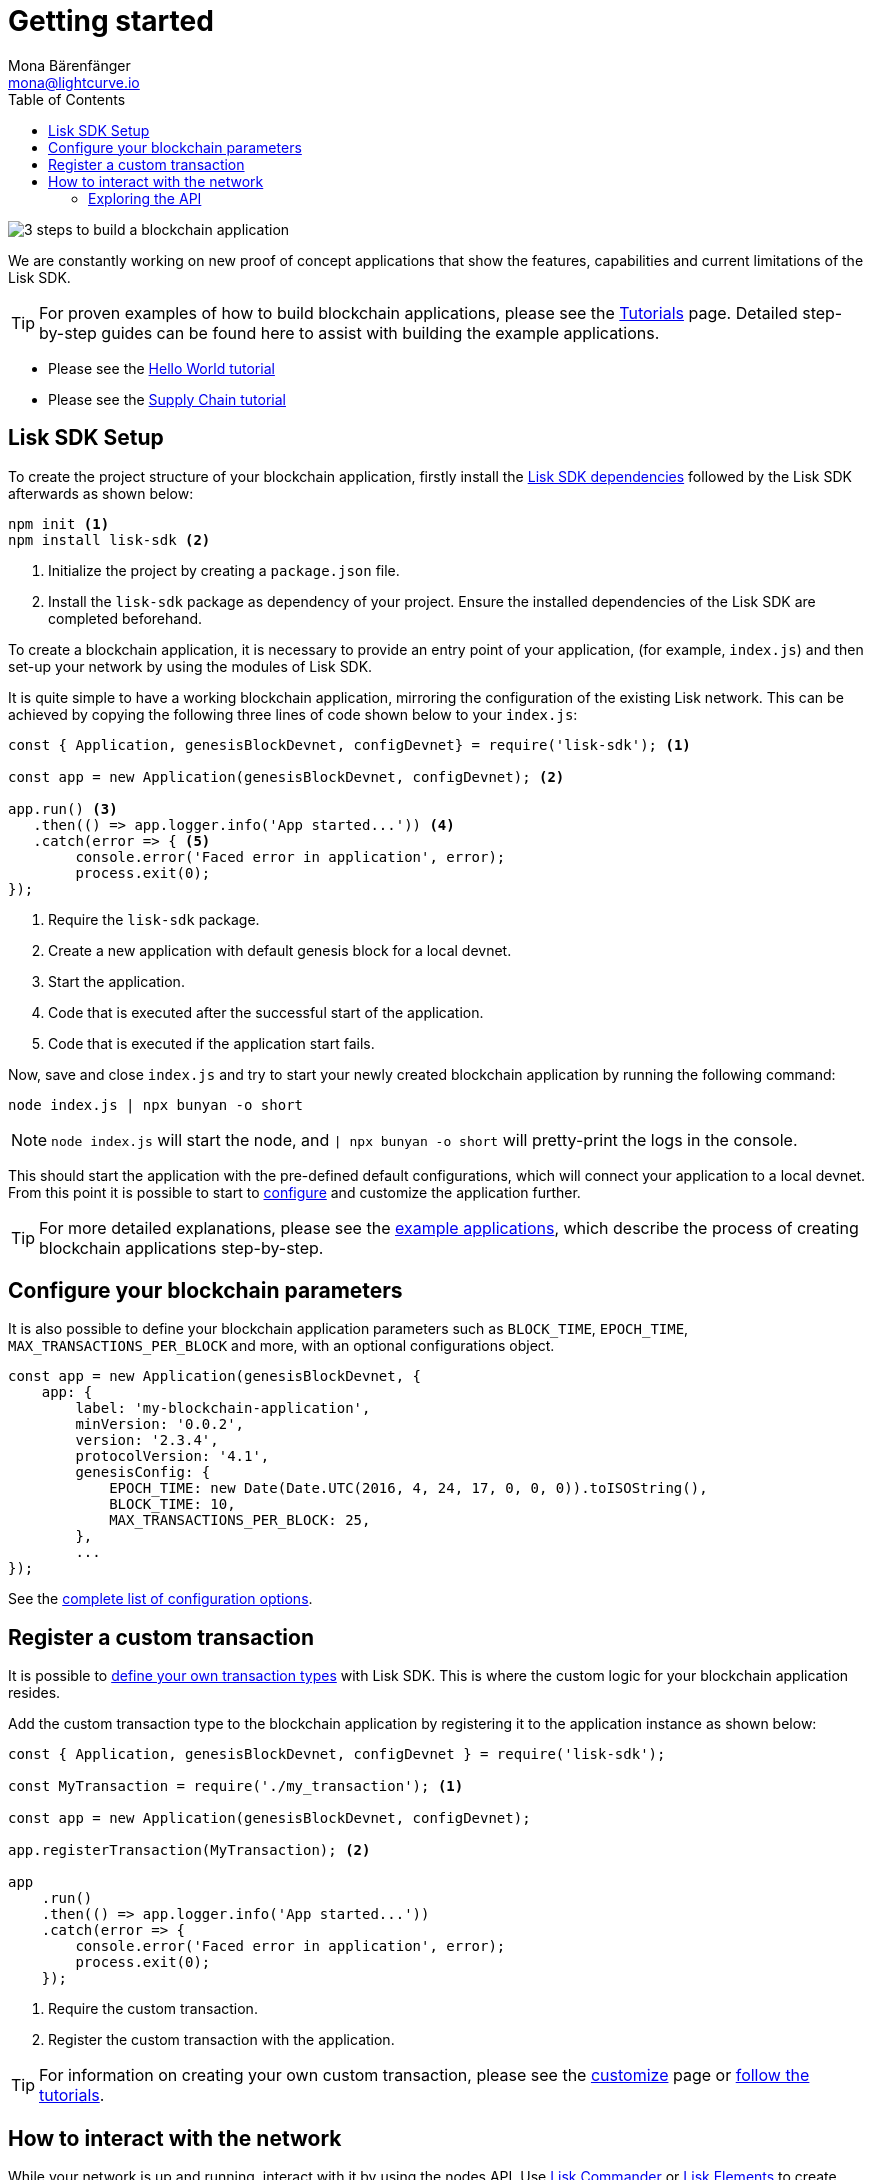= Getting started
Mona Bärenfänger <mona@lightcurve.io>
:toc:
:v_core: 3.0.0

:url_github_desktop: https://github.com/LiskHQ/lisk-desktop
:url_github_explorer: https://github.com/LiskHQ/lisk-explorer
:url_github_swaggerui: https://github.com/swagger-api/swagger-ui
:url_lisk_testnet_api_spec: https://testnet.lisk.io/api/spec

:url_commander: reference/lisk-commander/index.adoc
:url_config: reference/config.adoc
:url_core_api: {v_core}@lisk-core::reference/api.adoc
:url_core_network: {v_core}@lisk-core::interact-with-network.adoc
:url_customize: guides/customize.adoc
:url_elements: reference/lisk-elements/index.adoc
:url_elements_api: reference/lisk-elements/packages/api-client.adoc
:url_elements_packages: reference/lisk-elements/packages/index.adoc
:url_guides_config: guides/configuration.adoc
:url_reference_api: reference/api.adoc
:url_setup: setup.adoc
:url_tutorials: tutorials/index.adoc
:url_tutorials_hello: tutorials/hello-world.adoc
:url_tutorials_transport: tutorials/transport.adoc


image:3-steps.png[3 steps to build a blockchain application]

[sidebar]
****
We are constantly working on new proof of concept applications that show the features, capabilities and current limitations of the Lisk SDK.

TIP: For proven examples of how to build blockchain applications, please see the xref:{url_tutorials}[Tutorials] page.
Detailed step-by-step guides can be found here to assist with building the example applications.

* Please see the xref:{url_tutorials_hello}[Hello World tutorial]
* Please see the xref:{url_tutorials_transport}[Supply Chain tutorial]
****

== Lisk SDK Setup

To create the project structure of your blockchain application, firstly install the xref:{url_setup}[Lisk SDK dependencies] followed by the Lisk SDK afterwards as shown below:

[source,bash]
----
npm init <1>
npm install lisk-sdk <2>
----

<1> Initialize the project by creating a `package.json` file.
<2> Install the `lisk-sdk` package as dependency of your project.
Ensure the installed dependencies of the Lisk SDK are completed beforehand.

To create a blockchain application, it is necessary to provide an entry point of your application, (for example, `index.js`) and then set-up your network by using the modules of Lisk SDK.

It is quite simple to have a working blockchain application, mirroring the configuration of the existing Lisk network.
This can be achieved by copying the following three lines of code shown below to your `index.js`:

[source,js]
----
const { Application, genesisBlockDevnet, configDevnet} = require('lisk-sdk'); <1>

const app = new Application(genesisBlockDevnet, configDevnet); <2>

app.run() <3>
   .then(() => app.logger.info('App started...')) <4>
   .catch(error => { <5>
        console.error('Faced error in application', error);
        process.exit(0);
});
----

<1> Require the `lisk-sdk` package.
<2> Create a new application with default genesis block for a local devnet.
<3> Start the application.
<4> Code that is executed after the successful start of the application.
<5> Code that is executed if the application start fails.

Now, save and close `index.js` and try to start your newly created blockchain application by running the following command:

[source,bash]
----
node index.js | npx bunyan -o short
----

NOTE: `node index.js` will start the node, and `| npx bunyan -o short` will pretty-print the logs in the console.

This should start the application with the pre-defined default configurations, which will connect your application to a local devnet.
From this point it is possible to start to xref:{url_guides_config}[configure] and customize the application further.

TIP: For more detailed explanations, please see the xref:{url_tutorials}[example applications], which describe the process of creating blockchain applications step-by-step.

== Configure your blockchain parameters

It is also possible to define your blockchain application parameters such as `BLOCK_TIME`, `EPOCH_TIME`, `MAX_TRANSACTIONS_PER_BLOCK` and more, with an optional configurations object.

[source,js]
----
const app = new Application(genesisBlockDevnet, {
    app: {
        label: 'my-blockchain-application',
        minVersion: '0.0.2',
        version: '2.3.4',
        protocolVersion: '4.1',
        genesisConfig: {
            EPOCH_TIME: new Date(Date.UTC(2016, 4, 24, 17, 0, 0, 0)).toISOString(),
            BLOCK_TIME: 10,
            MAX_TRANSACTIONS_PER_BLOCK: 25,
        },
        ...
});
----

See the xref:{url_config}[complete list of configuration options].

== Register a custom transaction

It is possible to xref:{url_customize}[define your own transaction types] with Lisk SDK.
This is where the custom logic for your blockchain application resides.

Add the custom transaction type to the blockchain application by registering it to the application instance as shown below:

[source,js]
----
const { Application, genesisBlockDevnet, configDevnet } = require('lisk-sdk');

const MyTransaction = require('./my_transaction'); <1>

const app = new Application(genesisBlockDevnet, configDevnet);

app.registerTransaction(MyTransaction); <2>

app
    .run()
    .then(() => app.logger.info('App started...'))
    .catch(error => {
        console.error('Faced error in application', error);
        process.exit(0);
    });
----

<1> Require the custom transaction.
<2> Register the custom transaction with the application.

TIP: For information on creating your own custom transaction, please see the xref:{url_customize}[customize] page or xref:{url_tutorials}[follow the tutorials].

== How to interact with the network

While your network is up and running, interact with it by using the nodes API.
Use xref:{url_commander}[Lisk Commander] or xref:{url_elements}[Lisk Elements] to create sendable transaction objects.

To monitor and explore the network, a monitoring solution like {url_github_explorer}[Lisk Explorer] can be set up.

NOTE: Depending on the level of customization, Lisk Explorer and Lisk Commander may also require customization to prevent other services from failing.

Another simple way to interact with the network is by connecting it to {url_github_desktop}[Lisk Desktop].
Lisk Desktop provides a simple and user-friendly interface to create and manage accounts on the network, and furthermore to interact with the network by sending different types of transactions.

Once your blockchain is finished and it is possible to send the transactions (and custom transactions), it is possible to create a front-end to allow users to interact and use your blockchain application.
To connect your front-end to your network, it is recommended to make use of the xref:{url_elements_packages}[Lisk Elements’ packages] such as the xref:{url_elements_api}[lisk-api-client].

TIP: Please see the example applications in the xref:{url_tutorials}[tutorials], whereby proven examples of how to make first interactions with a blockchain application can be found.

See more options on the xref:{url_core_network}[Interact with the network] page.

=== Exploring the API

Please see the complete xref:{url_reference_api}[specification of the Lisk SDK API]

The module `http_api` of the Lisk Framework describes all API endpoints using swagger.

The API definition file is exported by a node under the path: `localhost:3000/api/spec` (exchange `localhost` with the IP of the node you wish to explore).
An example of the definition file of a public Lisk Core Testnet node can be seen here: {url_lisk_testnet_api_spec}

This API definition can be pasted into the {url_github_swaggerui}[swagger-ui] front-end to render an interactive API specification of that particular node.

[TIP]
====
The available API endpoints for Lisk SDK node applications are currently identical to the endpoints of the Lisk Core API.
Please see xref:{url_core_api}[interactive API reference for Lisk Core].
====
